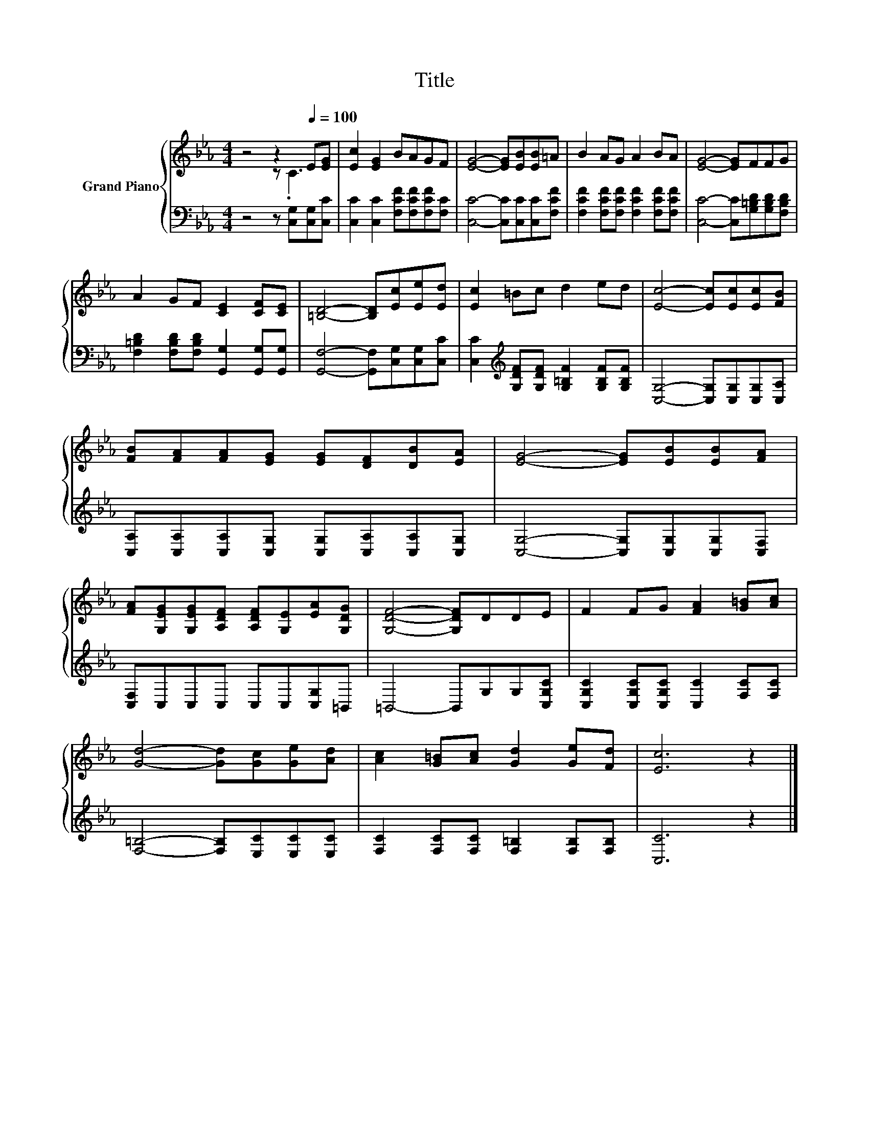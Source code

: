 X:1
T:Title
%%score { ( 1 2 ) | 3 }
L:1/8
M:4/4
K:Eb
V:1 treble nm="Grand Piano"
V:2 treble 
V:3 bass 
V:1
 z4 z2[Q:1/4=100] E[EG] | [Ec]2 [EG]2 BAGF | [EG]4- [EG][EB][EB]=A | B2 AG A2 BA | [EG]4- [EG]FFG | %5
 A2 GF [CE]2 [CF][CE] | [=B,D]4- [B,D][Ec][Ee][Ed] | [Ec]2 =Bc d2 ed | [Ec]4- [Ec][Ec][Ec][FB] | %9
 [FB][FA][FA][EG] [EG][DF][DB][EA] | [EG]4- [EG][EB][EB][FA] | %11
 [FA][G,EG][G,EG][A,DF] [A,DF][G,E][EA][G,DG] | [G,DF]4- [G,DF]DDE | F2 FG [FA]2 [G=B][Ac] | %14
 [Gd]4- [Gd][Gc][Ge][Ad] | [Ac]2 [G=B][Ac] [Gd]2 [Ge][Fd] | [Ec]6 z2 |] %17
V:2
 z4 z .C3 | x8 | x8 | x8 | x8 | x8 | x8 | x8 | x8 | x8 | x8 | x8 | x8 | x8 | x8 | x8 | x8 |] %17
V:3
 z4 z [C,G,][C,G,][C,C] | [C,C]2 [C,C]2 [F,CF][F,CF][F,CF][F,C] | [C,C]4- [C,C][C,C][C,C][F,CF] | %3
 [F,CF]2 [F,CF][F,CF] [F,CF]2 [F,CF][F,CF] | [C,C]4- [C,C][G,=B,D][G,B,D][F,B,D] | %5
 [F,=B,D]2 [F,B,D][F,B,D] [G,,G,]2 [G,,G,][G,,G,] | [G,,F,]4- [G,,F,][C,G,][C,G,][C,C] | %7
 [C,C]2[K:treble] [G,DF][G,DF] [G,=B,F]2 [G,B,F][G,B,F] | [C,G,]4- [C,G,][C,G,][C,G,][C,A,] | %9
 [C,A,][C,A,][C,A,][C,G,] [C,G,][C,A,][C,A,][C,G,] | [C,G,]4- [C,G,][C,G,][C,G,][C,F,] | %11
 [C,F,]C,C,C, C,C,[C,G,]=B,, | =B,,4- B,,G,G,[C,G,C] | [C,G,C]2 [C,G,C][C,G,C] [C,C]2 [F,C][F,C] | %14
 [F,=B,]4- [F,B,][E,C][E,C][E,C] | [F,C]2 [F,C][F,C] [F,=B,]2 [F,B,][F,B,] | [C,C]6 z2 |] %17


